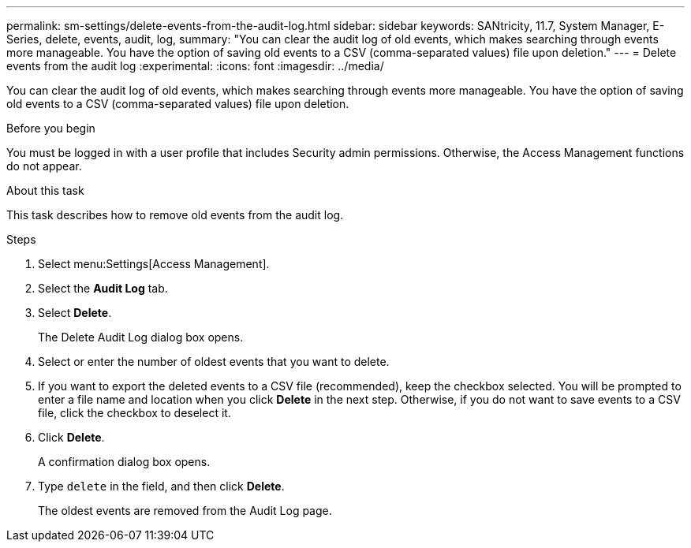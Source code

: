 ---
permalink: sm-settings/delete-events-from-the-audit-log.html
sidebar: sidebar
keywords: SANtricity, 11.7, System Manager, E-Series, delete, events, audit, log,
summary: "You can clear the audit log of old events, which makes searching through events more manageable. You have the option of saving old events to a CSV (comma-separated values) file upon deletion."
---
= Delete events from the audit log
:experimental:
:icons: font
:imagesdir: ../media/

[.lead]
You can clear the audit log of old events, which makes searching through events more manageable. You have the option of saving old events to a CSV (comma-separated values) file upon deletion.

.Before you begin

You must be logged in with a user profile that includes Security admin permissions. Otherwise, the Access Management functions do not appear.

.About this task

This task describes how to remove old events from the audit log.

.Steps

. Select menu:Settings[Access Management].
. Select the *Audit Log* tab.
. Select *Delete*.
+
The Delete Audit Log dialog box opens.

. Select or enter the number of oldest events that you want to delete.
. If you want to export the deleted events to a CSV file (recommended), keep the checkbox selected. You will be prompted to enter a file name and location when you click *Delete* in the next step. Otherwise, if you do not want to save events to a CSV file, click the checkbox to deselect it.
. Click *Delete*.
+
A confirmation dialog box opens.

. Type `delete` in the field, and then click *Delete*.
+
The oldest events are removed from the Audit Log page.
